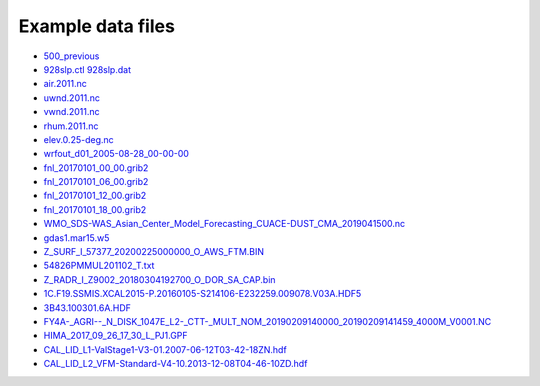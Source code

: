 .. _downloads-data:

*******************
Example data files
*******************

- `500_previous <data/500_previous>`_
- `928slp.ctl <data/928slp.ctl>`_    `928slp.dat <data/928slp.dat>`_
- `air.2011.nc <data/air.2011.nc>`_
- `uwnd.2011.nc <data/uwnd.2011.nc>`_
- `vwnd.2011.nc <data/vwnd.2011.nc>`_
- `rhum.2011.nc <data/rhum.2011.nc>`_
- `elev.0.25-deg.nc <data/elev.0.25-deg.nc>`_
- `wrfout_d01_2005-08-28_00-00-00 <data/wrfout_d01_2005-08-28_00-00-00>`_
- `fnl_20170101_00_00.grib2 <data/fnl_20170101_00_00.grib2>`_
- `fnl_20170101_06_00.grib2 <data/fnl_20170101_06_00.grib2>`_
- `fnl_20170101_12_00.grib2 <data/fnl_20170101_12_00.grib2>`_
- `fnl_20170101_18_00.grib2 <data/fnl_20170101_18_00.grib2>`_
- `WMO_SDS-WAS_Asian_Center_Model_Forecasting_CUACE-DUST_CMA_2019041500.nc <data/WMO_SDS-WAS_Asian_Center_Model_Forecasting_CUACE-DUST_CMA_2019041500.nc>`_
- `gdas1.mar15.w5 <data/gdas1.mar15.w5>`_
- `Z_SURF_I_57377_20200225000000_O_AWS_FTM.BIN <data/Z_SURF_I_57377_20200225000000_O_AWS_FTM.BIN>`_
- `54826PMMUL201102_T.txt <data/54826PMMUL201102_T.txt>`_
- `Z_RADR_I_Z9002_20180304192700_O_DOR_SA_CAP.bin <data/Z_RADR_I_Z9002_20180304192700_O_DOR_SA_CAP.bin>`_
- `1C.F19.SSMIS.XCAL2015-P.20160105-S214106-E232259.009078.V03A.HDF5 <data/1C.F19.SSMIS.XCAL2015-P.20160105-S214106-E232259.009078.V03A.HDF5>`_
- `3B43.100301.6A.HDF <data/3B43.100301.6A.HDF>`_
- `FY4A-_AGRI--_N_DISK_1047E_L2-_CTT-_MULT_NOM_20190209140000_20190209141459_4000M_V0001.NC <data/FY4A-_AGRI--_N_DISK_1047E_L2-_CTT-_MULT_NOM_20190209140000_20190209141459_4000M_V0001.NC>`_
- `HIMA_2017_09_26_17_30_L_PJ1.GPF <data/HIMA_2017_09_26_17_30_L_PJ1.GPF>`_
- `CAL_LID_L1-ValStage1-V3-01.2007-06-12T03-42-18ZN.hdf <data/CAL_LID_L1-ValStage1-V3-01.2007-06-12T03-42-18ZN.hdf>`_
- `CAL_LID_L2_VFM-Standard-V4-10.2013-12-08T04-46-10ZD.hdf <data/CAL_LID_L2_VFM-Standard-V4-10.2013-12-08T04-46-10ZD.hdf>`_

